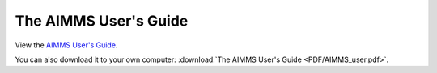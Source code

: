 The AIMMS User's Guide
**********************

View the `AIMMS User's Guide <_downloads/AIMMS_user.pdf>`_.

You can also download it to your own computer: :download:`The AIMMS User's Guide <PDF/AIMMS_user.pdf>`.
